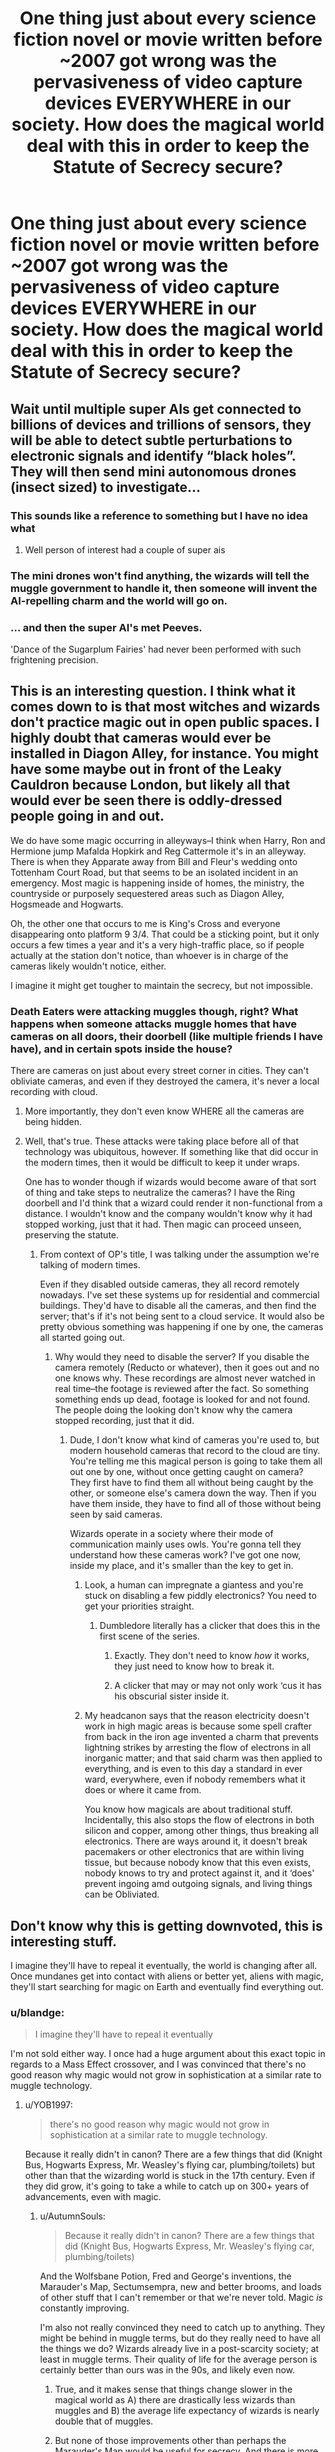 #+TITLE: One thing just about every science fiction novel or movie written before ~2007 got wrong was the pervasiveness of video capture devices EVERYWHERE in our society. How does the magical world deal with this in order to keep the Statute of Secrecy secure?

* One thing just about every science fiction novel or movie written before ~2007 got wrong was the pervasiveness of video capture devices EVERYWHERE in our society. How does the magical world deal with this in order to keep the Statute of Secrecy secure?
:PROPERTIES:
:Author: blandge
:Score: 140
:DateUnix: 1553186629.0
:DateShort: 2019-Mar-21
:FlairText: Discussion
:END:

** Wait until multiple super AIs get connected to billions of devices and trillions of sensors, they will be able to detect subtle perturbations to electronic signals and identify “black holes”. They will then send mini autonomous drones (insect sized) to investigate...
:PROPERTIES:
:Author: InquisitorCOC
:Score: 69
:DateUnix: 1553186901.0
:DateShort: 2019-Mar-21
:END:

*** This sounds like a reference to something but I have no idea what
:PROPERTIES:
:Author: ciago92
:Score: 27
:DateUnix: 1553197837.0
:DateShort: 2019-Mar-21
:END:

**** Well person of interest had a couple of super ais
:PROPERTIES:
:Author: bboyer1987
:Score: 4
:DateUnix: 1553203679.0
:DateShort: 2019-Mar-22
:END:


*** The mini drones won't find anything, the wizards will tell the muggle government to handle it, then someone will invent the AI-repelling charm and the world will go on.
:PROPERTIES:
:Author: TheVoteMote
:Score: 16
:DateUnix: 1553204268.0
:DateShort: 2019-Mar-22
:END:


*** ... and then the super AI's met Peeves.

'Dance of the Sugarplum Fairies' had never been performed with such frightening precision.
:PROPERTIES:
:Author: wordhammer
:Score: 6
:DateUnix: 1553219533.0
:DateShort: 2019-Mar-22
:END:


** This is an interesting question. I think what it comes down to is that most witches and wizards don't practice magic out in open public spaces. I highly doubt that cameras would ever be installed in Diagon Alley, for instance. You might have some maybe out in front of the Leaky Cauldron because London, but likely all that would ever be seen there is oddly-dressed people going in and out.

We do have some magic occurring in alleyways--I think when Harry, Ron and Hermione jump Mafalda Hopkirk and Reg Cattermole it's in an alleyway. There is when they Apparate away from Bill and Fleur's wedding onto Tottenham Court Road, but that seems to be an isolated incident in an emergency. Most magic is happening inside of homes, the ministry, the countryside or purposely sequestered areas such as Diagon Alley, Hogsmeade and Hogwarts.

Oh, the other one that occurs to me is King's Cross and everyone disappearing onto platform 9 3/4. That could be a sticking point, but it only occurs a few times a year and it's a very high-traffic place, so if people actually at the station don't notice, than whoever is in charge of the cameras likely wouldn't notice, either.

I imagine it might get tougher to maintain the secrecy, but not impossible.
:PROPERTIES:
:Author: jenorama_CA
:Score: 51
:DateUnix: 1553189319.0
:DateShort: 2019-Mar-21
:END:

*** Death Eaters were attacking muggles though, right? What happens when someone attacks muggle homes that have cameras on all doors, their doorbell (like multiple friends I have have), and in certain spots inside the house?

There are cameras on just about every street corner in cities. They can't obliviate cameras, and even if they destroyed the camera, it's never a local recording with cloud.
:PROPERTIES:
:Author: themegaweirdthrow
:Score: 36
:DateUnix: 1553191087.0
:DateShort: 2019-Mar-21
:END:

**** More importantly, they don't even know WHERE all the cameras are being hidden.
:PROPERTIES:
:Author: InquisitorCOC
:Score: 26
:DateUnix: 1553196421.0
:DateShort: 2019-Mar-21
:END:


**** Well, that's true. These attacks were taking place before all of that technology was ubiquitous, however. If something like that did occur in the modern times, then it would be difficult to keep it under wraps.

One has to wonder though if wizards would become aware of that sort of thing and take steps to neutralize the cameras? I have the Ring doorbell and I'd think that a wizard could render it non-functional from a distance. I wouldn't know and the company wouldn't know why it had stopped working, just that it had. Then magic can proceed unseen, preserving the statute.
:PROPERTIES:
:Author: jenorama_CA
:Score: 15
:DateUnix: 1553192011.0
:DateShort: 2019-Mar-21
:END:

***** From context of OP's title, I was talking under the assumption we're talking of modern times.

Even if they disabled outside cameras, they all record remotely nowadays. I've set these systems up for residential and commercial buildings. They'd have to disable all the cameras, and then find the server; that's if it's not being sent to a cloud service. It would also be pretty obvious something was happening if one by one, the cameras all started going out.
:PROPERTIES:
:Author: themegaweirdthrow
:Score: 8
:DateUnix: 1553193319.0
:DateShort: 2019-Mar-21
:END:

****** Why would they need to disable the server? If you disable the camera remotely (Reducto or whatever), then it goes out and no one knows why. These recordings are almost never watched in real time--the footage is reviewed after the fact. So something something ends up dead, footage is looked for and not found. The people doing the looking don't know why the camera stopped recording, just that it did.
:PROPERTIES:
:Author: jenorama_CA
:Score: 4
:DateUnix: 1553196819.0
:DateShort: 2019-Mar-21
:END:

******* Dude, I don't know what kind of cameras you're used to, but modern household cameras that record to the cloud are tiny. You're telling me this magical person is going to take them all out one by one, without once getting caught on camera? They first have to find them all without being caught by the other, or someone else's camera down the way. Then if you have them inside, they have to find all of those without being seen by said cameras.

Wizards operate in a society where their mode of communication mainly uses owls. You're gonna tell they understand how these cameras work? I've got one now, inside my place, and it's smaller than the key to get in.
:PROPERTIES:
:Author: themegaweirdthrow
:Score: 14
:DateUnix: 1553197269.0
:DateShort: 2019-Mar-21
:END:

******** Look, a human can impregnate a giantess and you're stuck on disabling a few piddly electronics? You need to get your priorities straight.
:PROPERTIES:
:Author: jenorama_CA
:Score: 6
:DateUnix: 1553201500.0
:DateShort: 2019-Mar-22
:END:

********* Dumbledore literally has a clicker that does this in the first scene of the series.
:PROPERTIES:
:Author: blandge
:Score: 14
:DateUnix: 1553201671.0
:DateShort: 2019-Mar-22
:END:

********** Exactly. They don't need to know /how/ it works, they just need to know how to break it.
:PROPERTIES:
:Author: jenorama_CA
:Score: 14
:DateUnix: 1553201996.0
:DateShort: 2019-Mar-22
:END:


********** A clicker that may or may not only work ‘cus it has his obscurial sister inside it.
:PROPERTIES:
:Author: Sefera17
:Score: 2
:DateUnix: 1553265620.0
:DateShort: 2019-Mar-22
:END:


******** My headcanon says that the reason electricity doesn't work in high magic areas is because some spell crafter from back in the iron age invented a charm that prevents lightning strikes by arresting the flow of electrons in all inorganic matter; and that said charm was then applied to everything, and is even to this day a standard in ever ward, everywhere, even if nobody remembers what it does or where it came from.

You know how magicals are about traditional stuff. Incidentally, this also stops the flow of electrons in both silicon and copper, among other things, thus breaking all electronics. There are ways around it, it doesn't break pacemakers or other electronics that are within living tissue, but because nobody know that this even exists, nobody knows to try and protect against it, and it ‘does' prevent ingoing amd outgoing signals, and living things can be Obliviated.
:PROPERTIES:
:Author: Sefera17
:Score: 1
:DateUnix: 1553265261.0
:DateShort: 2019-Mar-22
:END:


** Don't know why this is getting downvoted, this is interesting stuff.

I imagine they'll have to repeal it eventually, the world is changing after all. Once mundanes get into contact with aliens or better yet, aliens with magic, they'll start searching for magic on Earth and eventually find everything out.
:PROPERTIES:
:Author: YOB1997
:Score: 26
:DateUnix: 1553189862.0
:DateShort: 2019-Mar-21
:END:

*** u/blandge:
#+begin_quote
  I imagine they'll have to repeal it eventually
#+end_quote

I'm not sold either way. I once had a huge argument about this exact topic in regards to a Mass Effect crossover, and I was convinced that there's no good reason why magic would not grow in sophistication at a similar rate to muggle technology.
:PROPERTIES:
:Author: blandge
:Score: 13
:DateUnix: 1553190053.0
:DateShort: 2019-Mar-21
:END:

**** u/YOB1997:
#+begin_quote
  there's no good reason why magic would not grow in sophistication at a similar rate to muggle technology.
#+end_quote

Because it really didn't in canon? There are a few things that did (Knight Bus, Hogwarts Express, Mr. Weasley's flying car, plumbing/toilets) but other than that the wizarding world is stuck in the 17th century. Even if they did grow, it's going to take a while to catch up on 300+ years of advancements, even with magic.
:PROPERTIES:
:Author: YOB1997
:Score: 16
:DateUnix: 1553190515.0
:DateShort: 2019-Mar-21
:END:

***** u/AutumnSouls:
#+begin_quote
  Because it really didn't in canon? There are a few things that did (Knight Bus, Hogwarts Express, Mr. Weasley's flying car, plumbing/toilets)
#+end_quote

And the Wolfsbane Potion, Fred and George's inventions, the Marauder's Map, Sectumsempra, new and better brooms, and loads of other stuff that I can't remember or that we're never told. Magic /is/ constantly improving.

I'm also not really convinced they need to catch up to anything. They might be behind in muggle terms, but do they really need to have all the things we do? Wizards already live in a post-scarcity society; at least in muggle terms. Their quality of life for the average person is certainly better than ours was in the 90s, and likely even now.
:PROPERTIES:
:Author: AutumnSouls
:Score: 30
:DateUnix: 1553192132.0
:DateShort: 2019-Mar-21
:END:

****** True, and it makes sense that things change slower in the magical world as A) there are drastically less wizards than muggles and B) the average life expectancy of wizards is nearly double that of muggles.
:PROPERTIES:
:Author: Scriller99
:Score: 3
:DateUnix: 1553214998.0
:DateShort: 2019-Mar-22
:END:


****** But none of those improvements other than perhaps the Marauder's Map would be useful for secrecy. And there is more need for secrecy, ever since 1937. And that was just the start of authoritarian surveillance, not omnipresent video capture into cloud storage (so no tapes you can easily remove).
:PROPERTIES:
:Author: Hellstrike
:Score: 3
:DateUnix: 1553206526.0
:DateShort: 2019-Mar-22
:END:

******* No, but it shows magic can and does improve, and can therefore continue to improve in favor of secrecy. Which is the point.

If magic can affect abstract ideas, I don't see why it couldn't easily delete online videos, or why wizards wouldn't be able to enchant the internet in the first place.
:PROPERTIES:
:Author: AutumnSouls
:Score: 11
:DateUnix: 1553208903.0
:DateShort: 2019-Mar-22
:END:


******* No, but they're improvements either way. It shows that magic can improve. Mr Weasley talks about people fucking with toilets and how mean wizards always find a new way to mess with muggles. How on earth can you think Wizards wouldn't work around cameras, especially since we know in the world of HP, wizards are usually conversing with their Muggle counterparts in the government.
:PROPERTIES:
:Author: bubblegumpandabear
:Score: 6
:DateUnix: 1553221590.0
:DateShort: 2019-Mar-22
:END:


******* There has been no need to improve secrecy.
:PROPERTIES:
:Author: TheVoteMote
:Score: 4
:DateUnix: 1553209522.0
:DateShort: 2019-Mar-22
:END:

******** Half the world was suddenly under regimes which had spies everywhere, which would vastly increase the number of people who would find out. Then suddenly cameras are everywhere, capturing accidental magic. And not everyone would agree that it's a fake. And the size of that camp could become quite considerable, just look at the outbreaks of "defeated" diseases breaking out due to insufficient vaccinations.
:PROPERTIES:
:Author: Hellstrike
:Score: 4
:DateUnix: 1553211401.0
:DateShort: 2019-Mar-22
:END:

********* Huh?

They're still keeping themselves hidden with no real problems, they've had no need to make any major changes/improvements.
:PROPERTIES:
:Author: TheVoteMote
:Score: 7
:DateUnix: 1553212151.0
:DateShort: 2019-Mar-22
:END:

********** u/Hellstrike:
#+begin_quote
  They're still keeping themselves hidden with no real problems
#+end_quote

Since we never get to see how they actually manage that, I call bullshit. They might be able to keep the general population unaware, but at the very least, each High Command and the Intelligence Agencies would have found out by 1970. The remaining monarchs would probably also know due to the interwoven past of wizards and Muggle.

Honestly, I simply can't see Wizards sucessfully maintaining secrecy from organisations like the Gestapo, nevermind the CIA and KGB during the Cold War. Too many paper trails (later computer files) for one. Nevermind instant cloud storage nowadays.
:PROPERTIES:
:Author: Hellstrike
:Score: -1
:DateUnix: 1553217348.0
:DateShort: 2019-Mar-22
:END:

*********** If you think that it shouldn't work that way, or you think it was really bad writing that Rowling didn't show how they'd accomplish it, then sure, that's a valid complaint.

But you calling bullshit on it doesn't really matter. That's what happened. May as well say it's bullshit that magic exists, or that James and Lily would name their son Harry.

That being said, there are already spells with powerful global influence. The trace can seemingly track someone anywhere that isn't magically protected. A fidelius can seemingly influence the minds of everybody on the planet simultaneously and indefinitely - and that's just a spell that could be cast by Bill and Arthur Weasley by themselves.

I don't think it's at all unreasonable to say keeping such a secret is within the capabilities of the combined might of the wizarding world.
:PROPERTIES:
:Author: TheVoteMote
:Score: 10
:DateUnix: 1553219249.0
:DateShort: 2019-Mar-22
:END:


***** How about the fact that the government has an entire department apparently dedicated to researching mysteries. Time travel seems like it could be reasonably effective at protecting the Statute.
:PROPERTIES:
:Author: blandge
:Score: 9
:DateUnix: 1553190903.0
:DateShort: 2019-Mar-21
:END:

****** Even so, mundanes outnumber magicals a lot. I don't know that exact ratio but it's something like 1000:1. Plus aren't there limitations to time travel? Like you can't change something that has (or will) affect you personally? Stable time loop and all that.

Also, the government can't be everywhere at once. Something has to slip though eventually.
:PROPERTIES:
:Author: YOB1997
:Score: 5
:DateUnix: 1553191178.0
:DateShort: 2019-Mar-21
:END:

******* u/rocketsp13:
#+begin_quote
  Like you can't change something that has (or will) affect you personally?
#+end_quote

So long as you ignore Cursed Child, yes. Don't worry, most of us do.
:PROPERTIES:
:Author: rocketsp13
:Score: 4
:DateUnix: 1553201341.0
:DateShort: 2019-Mar-22
:END:

******** u/Taure:
#+begin_quote
  “Exactly! You wouldn't understand, you might even attack yourself! Don't you see? Professor McGonagall told me what awful things have happened when wizards have meddled with time... Loads of them ended up killing their past or future selves by mistake!”
#+end_quote

PoA Chapter 21.

It was always possible to change the past in canon. Closed loop time travel is the /Ministry recommended/ form of time travel to avoid accidents. It is not the only form available, and that has been the case since PoA came out.

There were lots of problems with Cursed Child, but it does irritate me when people repeatedly blame JKR for their own poor reading comprehension skills.
:PROPERTIES:
:Author: Taure
:Score: 8
:DateUnix: 1553240910.0
:DateShort: 2019-Mar-22
:END:

********* That's an excellent point. I'd always glossed over that cautionary bit because of how neat the closed loop time travel was in PoA.

My only issue is that a closed loop travel is the only way to explain the pre-time travel events of PoA, which means that the time travel was happening concurrently, and was observable in the initial time line. If the time travel is open loop, that shouldn't happen.
:PROPERTIES:
:Author: rocketsp13
:Score: 3
:DateUnix: 1553256488.0
:DateShort: 2019-Mar-22
:END:


****** u/ConsiderableHat:
#+begin_quote
  How about the fact that the government has an entire department apparently dedicated to researching mysteries.
#+end_quote

That's a department of a government that runs on nepotism and high-level corruption, though (even if not quite to the extent of fanon). Want to bet that the ranks of the Unspeakables are padded with nephews of prominent rich wizards?
:PROPERTIES:
:Author: ConsiderableHat
:Score: 9
:DateUnix: 1553192178.0
:DateShort: 2019-Mar-21
:END:

******* u/AutumnSouls:
#+begin_quote
  That's a department of a government that runs on nepotism and high-level corruption, though
#+end_quote

Sounds a lot like muggle governments too.

The few examples of corruption we see in canon are just that: a few examples. They certainly don't mean every department is the same, nor does corruption automatically result in incompetence.
:PROPERTIES:
:Author: AutumnSouls
:Score: 14
:DateUnix: 1553193440.0
:DateShort: 2019-Mar-21
:END:


**** My idea for their slow rate of change is simply that there are so many fewer of them, and they each lives so much longer.

The average magical, barring war, lives easily to 150, and can still be considered middle aged. However, most magicals go into seclusion after a point, ‘cus just like with muggles their mind begins to slip, but they also start to lose grip on their magic; and that can be dangerous to those around them. Examiner Marchbanks, for instance, tested Dumberdore for his NEWTs, and was still alive to test Hermione for OWLs. With people so long lived they have a long memory, Albus was alive while the sun never set on the British Empire, he lived through both world wars. His parents probably lived through the American Revolution.

Can you imagine how little would have changed if your grandparents were alive, old, even, in 1776? A century ago to the muggles, is a millennia to the magicals. Magicals remember when they Were the most advanced people on the planet, and it wasn't ‘that' long ago to them. If they've barely changed in 500 years, like we've not changed much as a people in 100, then they Were the better people 500 years ago. What were muggles doing that was so great in 1519? That was only four, maybe five generations ago to the magicals. Dumberdores grandparents were alive then, their world has changed a bit since then, but not even close to the 30 generations it's been for us.

Can you imagine being a mudblood walking the halls of Hogwarts, having been taken from a life were you don't even know bathing is important and thrust into a world with indoor plumbing, flight, and near instant teleportation? No wonder they're called mudbloods, they're just stupid kids that know of nothing but the mud, to the magicals. Atleast to all the ones that don't bother to look and see what muggles have done. And why would they? They live so much shorter lives and still they haven't changed in 3000 years.

-x-

And really, what could we have done to them in 1919 anyways? The magicals where better than us, then. 100 years ago. And Dumbledore was alive for it.
:PROPERTIES:
:Author: Sefera17
:Score: 2
:DateUnix: 1553266389.0
:DateShort: 2019-Mar-22
:END:


** The more technology advances, the easier it is to hide magic - who here would believe magic exists after seeing a "totally not photoshopped proof that there's magic" video? I certainly wouldn't, and I doubt too many others will "fall" for such a hoax.

A few comments like "It's all CGI" "Hoax!" "See? that pixel there doesn't fit", a few over the top conspiracy theories posted in support of the video, and there's no need for obliviators at all...
:PROPERTIES:
:Author: Starfox5
:Score: 29
:DateUnix: 1553191282.0
:DateShort: 2019-Mar-21
:END:

*** Have some clubs at Hogwarts studying muggle technology. They can spend time making bad YouTube videos, photoshopped pics for Facebook, and trolling Reddit threads. In full Hogwarts uniforms, with wands, do a badly staged fake magic trick that fails, or some stupid muggle card trick. Use potions sets to demonstrate chemistry or make candy. They could go viral in the non magical world, make money, and "prove" that wizards don't exist.
:PROPERTIES:
:Author: Lisa5605
:Score: 21
:DateUnix: 1553195338.0
:DateShort: 2019-Mar-21
:END:

**** Shhhh! Even Muggles will realise the truth if you spell it out for them. You need to be more careful.
:PROPERTIES:
:Author: JaimeJabs
:Score: 4
:DateUnix: 1553242789.0
:DateShort: 2019-Mar-22
:END:


*** Everyone seems to have forgotten that magic heavily interferes with electronics.
:PROPERTIES:
:Author: gorgonfish
:Score: 5
:DateUnix: 1553192374.0
:DateShort: 2019-Mar-21
:END:

**** Sufficiently magical areas (such as Hogwarts) interfere with electricity, but small spells do not, unless specifically designed to do so (like Dumbledore's putter-outer).

The Weasleys (and others) performed magic in the Dursley's house without messing stuff up. Arthur even used magic to repair their electric fireplace.

There's also the issue that if a wizard could cause a blackout, or disable all phones in a certain area, just by casting Lumos, then they'd never enter muggle spaces and mixed communities (like Godric's Hollow) would be impossible.
:PROPERTIES:
:Author: awfulrunner43434
:Score: 29
:DateUnix: 1553193662.0
:DateShort: 2019-Mar-21
:END:

***** Their main shopping district is in the Middle of London. Interference can't be that bad.
:PROPERTIES:
:Author: Hellstrike
:Score: 13
:DateUnix: 1553206608.0
:DateShort: 2019-Mar-22
:END:


***** But the point stands that magic 'can' interfere wıth electronics. I would think a sufficiently intelligent and motivated group of people could find a way around mass survailance.
:PROPERTIES:
:Author: JaimeJabs
:Score: 2
:DateUnix: 1553242893.0
:DateShort: 2019-Mar-22
:END:

****** Just biuld underground or in the deeper parts of the open ocean. And while youkre at it, use expanded space for everything.
:PROPERTIES:
:Author: Sefera17
:Score: 1
:DateUnix: 1553271902.0
:DateShort: 2019-Mar-22
:END:


** Magic is super natural. It doesn't obey natural law, it trumps natural law. Camera's and technology ain't got shit on magic. Muggles already ignore magic, we see this several times in the series where wizards don't even have to go out of their way to be discrete.

#+begin_quote
  “How come the Muggles don't hear the bus?” said Harry.

  “Them!” said Stan contemptuously. “Don' listen properly, do they? Don' look properly either. Never notice nuffink, they don'.”
#+end_quote

Magic in Harry Potter goes well beyond waving a wand and saying an incantation. We regularly see acts of courage manifest by virtue of that bravery. Acts of love and sacrifice. Hatred and evil and goodness are all genuine things that matter. Why wouldn't this extend to privacy? I think it's entirely reasonable that the fact that wizards are hidden from muggles hides magic all on its own.

I really don't see why cameras or computers would be less easily fooled than humans. It's not like they're more complex. In fact by their very nature of doing what they're told to do by programming they'd probably be very easy to charm.

This is of course ignoring the fact that wizards ostensibly control the muggle world. We see in HBP Scrimgeour casually rearranges a phone call between two head's of state so he can drop in on the PM. They insert Kingsly into his staff without anyone noticing. There is a portrait on the wall that can't be removed. It's not like the government could even make any sort of move without wizards noticing and fixing it. This is all assuming that people actually saw a bit of magic being done on the internet and genuinely thought it was real magic and not edited.
:PROPERTIES:
:Author: EpicBeardMan
:Score: 23
:DateUnix: 1553197731.0
:DateShort: 2019-Mar-21
:END:


** Wizards would probably just use a worldwide spell similar to the Mist in PJO, or whatever it is that makes Muggles not notice the Leaky Cauldron. If somebody films a wizard on a broom, the spell would just make the Muggle thinks its a large bird or something along those lines. It'd rationalise whatever magic they saw and make them dismiss the notion of magic.
:PROPERTIES:
:Author: diarreia
:Score: 13
:DateUnix: 1553192023.0
:DateShort: 2019-Mar-21
:END:

*** I don't recall magic on that scale being a thing in the HP universe.
:PROPERTIES:
:Author: rocketsp13
:Score: 2
:DateUnix: 1553201636.0
:DateShort: 2019-Mar-22
:END:

**** Hogwarts is unplottable, meaning it can't be placed on a map. That includes satellite images because they too are maps. That's a scale of achievement that suggest secrecy would stay pretty much safe lest wizards chose otherwise.
:PROPERTIES:
:Author: JaimeJabs
:Score: 7
:DateUnix: 1553243106.0
:DateShort: 2019-Mar-22
:END:


** In 1999, on an idea of Arthur Weasley (and his twisted comprehension of the "inter-web" as described by Hermione) the unspeakables installed a new room: filled with thousands of spiders specially charmed, they work tirelessly to cut the parts of an enchanted web that change colors when magic is mentioned on the internet. It sympathetically destroyed mentions, images and videos of magic, magic users and magical beings.\\
Several crisis, caused by acromantulas entering the room, led to the creation and diffusion of movies in the 2000s loosely based on the history of Voldemort's second rise.
:PROPERTIES:
:Author: graendallstud
:Score: 9
:DateUnix: 1553202211.0
:DateShort: 2019-Mar-22
:END:


** Its kind of a boring answer, but we already know wizards are capable of large scale enchantments such as the trace and the taboo.

The ICW would probably get together and make a large scale enchantment that makes it impossible for muggles to accurately record instances of magic. Considering the amount of muggle born parents and other potential leaks there is probably something like that already built into the Statute of Secrecy already. Memories might already be the the only weak point in the enchantment and the reliance on surveillance technology might make it easier to dismiss the use of magic.
:PROPERTIES:
:Author: Thsle
:Score: 4
:DateUnix: 1553216403.0
:DateShort: 2019-Mar-22
:END:


** In canon magic is shown to affect probability (felix felicis, blood protection) and to be able to determine specific information remotely (Hogwarts letters). A powerful combination of the two effects would be a spell or device that constantly monitored if a camera or computer detected something that would cause a breach in the statutes and cause a glitch or some kind of improbable error to conceal the event.
:PROPERTIES:
:Author: hamoboy
:Score: 7
:DateUnix: 1553194741.0
:DateShort: 2019-Mar-21
:END:


** I like to imagine that eventually the government finds out, but instead of letting everyone know, they just classify it and work with the Magical world to keep it a secret.
:PROPERTIES:
:Author: CalculusWarrior
:Score: 4
:DateUnix: 1553198148.0
:DateShort: 2019-Mar-21
:END:

*** The government already knows.
:PROPERTIES:
:Author: TheVoteMote
:Score: 5
:DateUnix: 1553208881.0
:DateShort: 2019-Mar-22
:END:

**** I mean more in the sense that there is a governmental department tasked with keeping the existence of magic a secret, like aliens/other conspiracy theories, rather than the single example of the Prime Minister we see in canon.
:PROPERTIES:
:Author: CalculusWarrior
:Score: 2
:DateUnix: 1553211038.0
:DateShort: 2019-Mar-22
:END:


*** Or, Kingsley sought them out well before things got critical. In my little [[https://www.fanfiction.net/s/12925628/1/][One Shot]], linkffn(12925628), how to maintain SoS in the 2010s and future is a main topic. Harry bluntly explained how the new Ministry has been enlisting Muggles in helping to keep the SoS.
:PROPERTIES:
:Author: InquisitorCOC
:Score: 3
:DateUnix: 1553199277.0
:DateShort: 2019-Mar-21
:END:

**** [[https://www.fanfiction.net/s/12925628/1/][*/Interview with Director Potter/*]] by [[https://www.fanfiction.net/u/7441139/InquisitorCOC][/InquisitorCOC/]]

#+begin_quote
  20 years after the Battle of Hogwarts, the Director of Magical Law Enforcement, Harry Potter, reflects on the past, the present, and the future in this exclusive interview.
#+end_quote

^{/Site/:} ^{fanfiction.net} ^{*|*} ^{/Category/:} ^{Harry} ^{Potter} ^{*|*} ^{/Rated/:} ^{Fiction} ^{T} ^{*|*} ^{/Words/:} ^{6,459} ^{*|*} ^{/Reviews/:} ^{3} ^{*|*} ^{/Favs/:} ^{24} ^{*|*} ^{/Follows/:} ^{9} ^{*|*} ^{/Published/:} ^{5/4/2018} ^{*|*} ^{/Status/:} ^{Complete} ^{*|*} ^{/id/:} ^{12925628} ^{*|*} ^{/Language/:} ^{English} ^{*|*} ^{/Characters/:} ^{Harry} ^{P.,} ^{OC} ^{*|*} ^{/Download/:} ^{[[http://www.ff2ebook.com/old/ffn-bot/index.php?id=12925628&source=ff&filetype=epub][EPUB]]} ^{or} ^{[[http://www.ff2ebook.com/old/ffn-bot/index.php?id=12925628&source=ff&filetype=mobi][MOBI]]}

--------------

*FanfictionBot*^{2.0.0-beta} | [[https://github.com/tusing/reddit-ffn-bot/wiki/Usage][Usage]]
:PROPERTIES:
:Author: FanfictionBot
:Score: 2
:DateUnix: 1553199293.0
:DateShort: 2019-Mar-21
:END:


** What about drones? One day your flying one in London and poof suddenly your in Victorian England.
:PROPERTIES:
:Author: Anglermoose
:Score: 5
:DateUnix: 1553194952.0
:DateShort: 2019-Mar-21
:END:

*** Trained anti-drone owls roosted around magic spaces that literally rip your drone out of the sky before it breaches secure areas.
:PROPERTIES:
:Author: jeffala
:Score: 10
:DateUnix: 1553196480.0
:DateShort: 2019-Mar-21
:END:

**** Magic already seems to cause problems for technology, most electrical devices don't work at Hogwarts. So now imagine a new spell designed to exploit this, any drone flying too close to a secret area will just break.
:PROPERTIES:
:Author: Electric999999
:Score: 3
:DateUnix: 1553201120.0
:DateShort: 2019-Mar-22
:END:

***** Queue conspiracy theorists talking about nuclear testing in down town London, messing up their drones. A few cheap drones, and bob's your uncle, you now have the exact radius of some area near a grimy, boring pub.
:PROPERTIES:
:Author: rocketsp13
:Score: 4
:DateUnix: 1553201586.0
:DateShort: 2019-Mar-22
:END:


** Percy Jackson handles this by saying the Myst Mkes you see what you want. Maybe they have a low level illusion spell that keeps magic and beings from showing up on camera.
:PROPERTIES:
:Author: ChaosStar95
:Score: 2
:DateUnix: 1553198395.0
:DateShort: 2019-Mar-21
:END:


** No need to be worried I'm sure Humanity will treat wizards in a fair and reasonable way.
:PROPERTIES:
:Author: TheAncientSun
:Score: 2
:DateUnix: 1553244192.0
:DateShort: 2019-Mar-22
:END:

*** Yeah right
:PROPERTIES:
:Author: YOB1997
:Score: 1
:DateUnix: 1565965020.0
:DateShort: 2019-Aug-16
:END:

**** No really we will.
:PROPERTIES:
:Author: TheAncientSun
:Score: 1
:DateUnix: 1565966017.0
:DateShort: 2019-Aug-16
:END:


** They don't. The novels are around 1990-1999 when cameras are far less prominent. By 2020 the statute would probably get almost impossible to maintain.

linkffn(The Arithmancer) has this issue as a post Voldemort plot arc.
:PROPERTIES:
:Author: 15_Redstones
:Score: 7
:DateUnix: 1553186982.0
:DateShort: 2019-Mar-21
:END:

*** Yeah you're probably right. Trying to find a workaround would be physically impossible. It would have to be like... magic.
:PROPERTIES:
:Author: blandge
:Score: 15
:DateUnix: 1553187128.0
:DateShort: 2019-Mar-21
:END:

**** u/InquisitorCOC:
#+begin_quote
  It would have to be like... magic.
#+end_quote

Which means they need more and more people to keep up with Muggle technologies and develop counter measures. Creating new spells require time, effort, and Human resources after all.
:PROPERTIES:
:Author: InquisitorCOC
:Score: 3
:DateUnix: 1553190589.0
:DateShort: 2019-Mar-21
:END:

***** Good point, keeping up with muggle technology with so many fewer people would be physically impos-
:PROPERTIES:
:Author: blandge
:Score: 2
:DateUnix: 1553191045.0
:DateShort: 2019-Mar-21
:END:


**** But magic as in the HP magic can do impossible things on a small scale but it would be pretty difficult to do something on a global scale. There's also zero automation, everything would need to be done by humans. And few wizards have a thorough understanding of the internet. So deleting a picture off a server in the US would be pretty difficult for an obliviator clearing up an incident in Britain.
:PROPERTIES:
:Author: 15_Redstones
:Score: 3
:DateUnix: 1553187324.0
:DateShort: 2019-Mar-21
:END:

***** u/blandge:
#+begin_quote
  impossible things on a small scale. There's also zero automation
#+end_quote

I don't know the magic at Hogwarts that prevents apparition seems to cover a reasonably large area autonomously.

#+begin_quote
  few wizards have a thorough understanding of the internet
#+end_quote

Few people had a thorough understanding of the internet in 1990, but that seems like something the magical governments would want to look into in the intervening years between then and now.

#+begin_quote
  deleting a picture off a server in the US would be pretty difficult for an obliviator clearing up an incident in Britain.
#+end_quote

That's kind of what the internet is designed to do (provide near instant access across long distances), so I don't see it being an issue.
:PROPERTIES:
:Author: blandge
:Score: 7
:DateUnix: 1553187721.0
:DateShort: 2019-Mar-21
:END:

****** I don't know how a spell would even travel through the internet or track down the copies of the image. Creating a spell to find images of magic in digital data would be pretty difficult I suppose. Especially since it can't cause any bugs in the server.
:PROPERTIES:
:Author: 15_Redstones
:Score: 3
:DateUnix: 1553188110.0
:DateShort: 2019-Mar-21
:END:

******* Look my point is that we just don't have any indication that it would be impossible. Yeah, we don't see magic of this sort in canon, so it would likely be difficult, but it's necessary.
:PROPERTIES:
:Author: blandge
:Score: 3
:DateUnix: 1553188427.0
:DateShort: 2019-Mar-21
:END:


******* u/blandge:
#+begin_quote
  I don't know how a spell would even travel through the internet or track down the copies of the image.
#+end_quote

Similarly, I don't know how a spell levitates an object across the room without the use of any apparent physical force or energy.

#+begin_quote
  Creating a spell to find images of magic in digital data would be pretty difficult I suppose.
#+end_quote

I also don't know how difficult it is to create a spell that finds and highlights human beings. Seems like that would be difficult too.

#+begin_quote
  Especially since it can't cause any bugs in the server.
#+end_quote

Yeah because bugs in servers are so rare that it would be suspicious.
:PROPERTIES:
:Author: blandge
:Score: 6
:DateUnix: 1553188332.0
:DateShort: 2019-Mar-21
:END:

******** Magic tends to break even simple electronic (or even just technologically advanced non-electronic) devices, I feel like it wouldn't play well with computers.
:PROPERTIES:
:Author: how_to_choose_a_name
:Score: 1
:DateUnix: 1553218791.0
:DateShort: 2019-Mar-22
:END:

********* That's not actually true. The only thing in canon that supports this is that Electronics don't work well in Hogwarts. There are plenty of counter examples however.
:PROPERTIES:
:Author: blandge
:Score: 4
:DateUnix: 1553222979.0
:DateShort: 2019-Mar-22
:END:

********** Damn, all that fanfiction is muddling my canon knowledge.
:PROPERTIES:
:Author: how_to_choose_a_name
:Score: 1
:DateUnix: 1553223375.0
:DateShort: 2019-Mar-22
:END:


*** You're answering besides the question: it was of course about how the Wizarding World would continue to survive in secrecy in the present day, not about the timeframe of the books, where it is in fact a nonissue. But we have plenty of off-book canonical material that confirms the Statute is still around up until the early 2020's at least (Pottermore's Quidditch Cup text, /Cursed Child/, etc.).
:PROPERTIES:
:Author: Achille-Talon
:Score: 3
:DateUnix: 1553187133.0
:DateShort: 2019-Mar-21
:END:

**** It claims that secrecy was maintained but never explains how. It's like some politburo report where everyone claims that they do their job perfectly while everything is falling apart.
:PROPERTIES:
:Author: Hellstrike
:Score: 1
:DateUnix: 1553206728.0
:DateShort: 2019-Mar-22
:END:


*** [[https://www.fanfiction.net/s/10070079/1/][*/The Arithmancer/*]] by [[https://www.fanfiction.net/u/5339762/White-Squirrel][/White Squirrel/]]

#+begin_quote
  Hermione grows up as a maths whiz instead of a bookworm and tests into Arithmancy in her first year. With the help of her friends and Professor Vector, she puts her superhuman spellcrafting skills to good use in the fight against Voldemort. Years 1-4. Sequel posted.
#+end_quote

^{/Site/:} ^{fanfiction.net} ^{*|*} ^{/Category/:} ^{Harry} ^{Potter} ^{*|*} ^{/Rated/:} ^{Fiction} ^{T} ^{*|*} ^{/Chapters/:} ^{84} ^{*|*} ^{/Words/:} ^{529,133} ^{*|*} ^{/Reviews/:} ^{4,432} ^{*|*} ^{/Favs/:} ^{5,134} ^{*|*} ^{/Follows/:} ^{3,686} ^{*|*} ^{/Updated/:} ^{8/22/2015} ^{*|*} ^{/Published/:} ^{1/31/2014} ^{*|*} ^{/Status/:} ^{Complete} ^{*|*} ^{/id/:} ^{10070079} ^{*|*} ^{/Language/:} ^{English} ^{*|*} ^{/Characters/:} ^{Harry} ^{P.,} ^{Ron} ^{W.,} ^{Hermione} ^{G.,} ^{S.} ^{Vector} ^{*|*} ^{/Download/:} ^{[[http://www.ff2ebook.com/old/ffn-bot/index.php?id=10070079&source=ff&filetype=epub][EPUB]]} ^{or} ^{[[http://www.ff2ebook.com/old/ffn-bot/index.php?id=10070079&source=ff&filetype=mobi][MOBI]]}

--------------

*FanfictionBot*^{2.0.0-beta} | [[https://github.com/tusing/reddit-ffn-bot/wiki/Usage][Usage]]
:PROPERTIES:
:Author: FanfictionBot
:Score: 1
:DateUnix: 1553187002.0
:DateShort: 2019-Mar-21
:END:


** Doesn't presence of magic tend to corrupt and destroy technology unless they're weird meticulously to work with it, rather than against it?
:PROPERTIES:
:Author: 110_000_110
:Score: 1
:DateUnix: 1553215527.0
:DateShort: 2019-Mar-22
:END:

*** Literally only mentioned to happen at Hogwarts. Diagonal Alley is in urban London and doesn't seem to cause problems, nor does the magic use at the Dursleys.

At best, magic use would prevent cameras from working when actually inside magical areas.
:PROPERTIES:
:Author: Astramancer_
:Score: 2
:DateUnix: 1553223972.0
:DateShort: 2019-Mar-22
:END:


** There would have to be a Ministry plant somewhere in the government/surveillance company to catch that kind of thing.
:PROPERTIES:
:Author: HighTreason25
:Score: 1
:DateUnix: 1553225619.0
:DateShort: 2019-Mar-22
:END:


** They don't. They get discovered insanely quickly. In the real world, magic would have been discovered and be known globally already.
:PROPERTIES:
:Author: RisingEarth
:Score: 1
:DateUnix: 1553234205.0
:DateShort: 2019-Mar-22
:END:


** u/carelesslazy:
#+begin_quote
  *How does the magical world deal with this in order to keep the Statute of Secrecy secure?*
#+end_quote

Hard to tell but I have a suspicion that they could be using oh I don't know /magic/
:PROPERTIES:
:Author: carelesslazy
:Score: 1
:DateUnix: 1553243027.0
:DateShort: 2019-Mar-22
:END:


** In my headcanon the ICW plans the slow exposure of more and more magical things until the becomes an open secret around the year 2020, when it will be announced, to nobodies surprise, that yes, there is a magical world. At that time, they will begin selling potions to the muggle world en mass to dissuade war, and work openly will the muggle on magic...
:PROPERTIES:
:Author: Sefera17
:Score: 1
:DateUnix: 1553258692.0
:DateShort: 2019-Mar-22
:END:


** I'm actually writing a fic based around this very concept.
:PROPERTIES:
:Author: BioWaitForIt
:Score: 1
:DateUnix: 1553263338.0
:DateShort: 2019-Mar-22
:END:


** There is a fic callied Culture Shock, where Iain M Banks' Culture discoveres the Wizarding World. This explores your idea to some extent.

Mostly it's about a rather smug Cluture getting a very ride awakening.

linkffn(3983128 )
:PROPERTIES:
:Author: Madeline_Basset
:Score: 1
:DateUnix: 1553266233.0
:DateShort: 2019-Mar-22
:END:

*** [[https://www.fanfiction.net/s/3983128/1/][*/Culture Shock/*]] by [[https://www.fanfiction.net/u/226550/Ruskbyte][/Ruskbyte/]]

#+begin_quote
  Harry Potter has just received his Hogwarts letter, but really doesn't want to go. After all, who would want to live on a planet? Especially one where the natives think nuclear energy is high science. And let's not forget the 42,000 lightyear commute.
#+end_quote

^{/Site/:} ^{fanfiction.net} ^{*|*} ^{/Category/:} ^{Harry} ^{Potter} ^{*|*} ^{/Rated/:} ^{Fiction} ^{M} ^{*|*} ^{/Chapters/:} ^{7} ^{*|*} ^{/Words/:} ^{72,186} ^{*|*} ^{/Reviews/:} ^{1,395} ^{*|*} ^{/Favs/:} ^{3,301} ^{*|*} ^{/Follows/:} ^{3,603} ^{*|*} ^{/Updated/:} ^{9/30/2008} ^{*|*} ^{/Published/:} ^{1/1/2008} ^{*|*} ^{/id/:} ^{3983128} ^{*|*} ^{/Language/:} ^{English} ^{*|*} ^{/Characters/:} ^{Harry} ^{P.} ^{*|*} ^{/Download/:} ^{[[http://www.ff2ebook.com/old/ffn-bot/index.php?id=3983128&source=ff&filetype=epub][EPUB]]} ^{or} ^{[[http://www.ff2ebook.com/old/ffn-bot/index.php?id=3983128&source=ff&filetype=mobi][MOBI]]}

--------------

*FanfictionBot*^{2.0.0-beta} | [[https://github.com/tusing/reddit-ffn-bot/wiki/Usage][Usage]]
:PROPERTIES:
:Author: FanfictionBot
:Score: 1
:DateUnix: 1553266247.0
:DateShort: 2019-Mar-22
:END:


** Have any of you guys seen the anime High School of the Dead? In it, an accident occurs with drones/nukes. The explosion of the two misiles canceling each other out fries technology because it disrupts magnetic fields.

[[https://youtu.be/eYkzxcOB3Zw][Better Explanation In The Show Itself, Episode 12]]

6:57-7:57 Explains H.N.E

15:40-16:00 Anti Electromagnetic Pulse, Triple Copper Plated tech survived the High altitude Nuclear Explosion.

I imagine magic works in a similar fashion with tech, but on a smaller more concentrated scale.

I've seen some people talk about cloud storage in the comments and replies on this post, and to that, I imagine frying cameras would lead to frying whatever system the cameras are manually connected to. Not sure about wifi cams though. You got me stumped with that one.

Now, what if Triple Copper Plating can prevent tech frying from magic like it does with H.N.E? I've been thinking about that for a while now.
:PROPERTIES:
:Score: 1
:DateUnix: 1553267199.0
:DateShort: 2019-Mar-22
:END:


** I don't think wizards and witches are the problem they have to worry about, but creatures
:PROPERTIES:
:Author: Schak_Raven
:Score: 1
:DateUnix: 1553295390.0
:DateShort: 2019-Mar-23
:END:


** Just say a wizard did it. HP magic doesn't really have "wards," but if you subscribe to an idea/interpretation/intent based magic, then the effect could be bundled with the AoE Protego or the Muggle Repelling charm or the fanon notice-me-not. Stuff like the memory erasing rain in Fantastic Beasts also neatly cleaned up the newspaper headlines. So just assume that other spells do the same as needed, maybe they're "tapped in" to a literal, magical Statute of Secrecy that smooths over the cracks whenever issues pop up. Records can be changed on the fly as easily as memories, even without physical access to them.
:PROPERTIES:
:Author: AnimaLepton
:Score: 1
:DateUnix: 1553191604.0
:DateShort: 2019-Mar-21
:END:


** I'm sure Notice Me Not charms would not work with CCTV, so yeah. And people can communicate and share videos. Someone films a wizard apparating, the video is automatically uploaded before they can be obliviated. Problematic.
:PROPERTIES:
:Author: Redditforgoit
:Score: 1
:DateUnix: 1553193110.0
:DateShort: 2019-Mar-21
:END:

*** Notice-Me-Not Charms are fanon.

#+begin_quote
  the video is automatically uploaded before they can be obliviated.
#+end_quote

And then it's called fake and gay.
:PROPERTIES:
:Author: AutumnSouls
:Score: 8
:DateUnix: 1553193538.0
:DateShort: 2019-Mar-21
:END:


*** Why not? They might not work on the camera, but why not on the people viewing the footage?
:PROPERTIES:
:Author: Tsorovar
:Score: 1
:DateUnix: 1553235949.0
:DateShort: 2019-Mar-22
:END:

**** Because, and I'm assuming that there is some sort of logic, not just "magic!", the spell affects the person in the vicinity, not an inanimate object, like a CCTV camera. It's Muggle repelling, not photon repelling.
:PROPERTIES:
:Author: Redditforgoit
:Score: 1
:DateUnix: 1553328745.0
:DateShort: 2019-Mar-23
:END:

***** HP magic works intuitively, not scientifically
:PROPERTIES:
:Author: Tsorovar
:Score: 1
:DateUnix: 1553329745.0
:DateShort: 2019-Mar-23
:END:


** Just wait till one camera catches a wizard in action and the video ends up on Facebook. BOOM! There goes the Statute.
:PROPERTIES:
:Author: Arsenal_49_Spurs_0
:Score: 0
:DateUnix: 1553205556.0
:DateShort: 2019-Mar-22
:END:

*** It would take a hell of a lot more than one camera doing it. Video editing software to make credible, high quality fakes is consumer grade these days.
:PROPERTIES:
:Author: Astramancer_
:Score: 5
:DateUnix: 1553211103.0
:DateShort: 2019-Mar-22
:END:

**** wow this is really good cgi

how did you make it so seamless dude

good work this is impressive
:PROPERTIES:
:Author: CommanderL3
:Score: 1
:DateUnix: 1553235735.0
:DateShort: 2019-Mar-22
:END:


*** I saw one video of a wizard in action. It was called Dr Strange. He was doing pretty incredible stuff
:PROPERTIES:
:Author: Tsorovar
:Score: 2
:DateUnix: 1553235989.0
:DateShort: 2019-Mar-22
:END:
